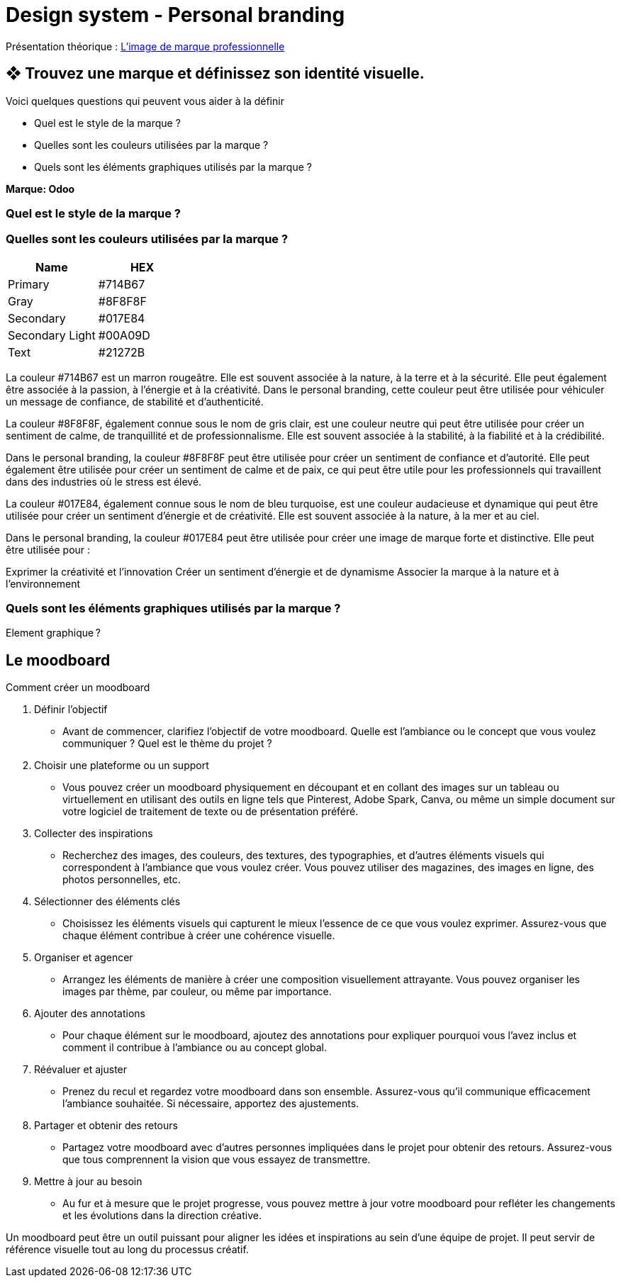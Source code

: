 = Design system - Personal branding


Présentation théorique : link:Limage_de_marque_professionnelle.pdf[L'image de marque professionnelle]


== ❖ Trouvez une marque et définissez son identité visuelle.
.Voici quelques questions qui peuvent vous aider à la définir
* Quel est le style de la marque ?
* Quelles sont les couleurs utilisées par la marque ?
* Quels sont les éléments graphiques utilisés par la marque ?

**Marque: Odoo**

=== Quel est le style de la marque ?
=== Quelles sont les couleurs utilisées par la marque ?
[options="header"]
|==========================
| Name            | HEX
| Primary         | #714B67
| Gray            | #8F8F8F
| Secondary       | #017E84
| Secondary Light | #00A09D
| Text            | #21272B
|==========================



La couleur #714B67 est un marron rougeâtre. Elle est souvent associée à la nature, à la terre et à la sécurité. Elle peut également être associée à la passion, à l'énergie et à la créativité. Dans le personal branding, cette couleur peut être utilisée pour véhiculer un message de confiance, de stabilité et d'authenticité.


La couleur #8F8F8F, également connue sous le nom de gris clair, est une couleur neutre qui peut être utilisée pour créer un sentiment de calme, de tranquillité et de professionnalisme. Elle est souvent associée à la stabilité, à la fiabilité et à la crédibilité.

Dans le personal branding, la couleur #8F8F8F peut être utilisée pour créer un sentiment de confiance et d'autorité. Elle peut également être utilisée pour créer un sentiment de calme et de paix, ce qui peut être utile pour les professionnels qui travaillent dans des industries où le stress est élevé.

La couleur #017E84, également connue sous le nom de bleu turquoise, est une couleur audacieuse et dynamique qui peut être utilisée pour créer un sentiment d'énergie et de créativité. Elle est souvent associée à la nature, à la mer et au ciel.

Dans le personal branding, la couleur #017E84 peut être utilisée pour créer une image de marque forte et distinctive. Elle peut être utilisée pour :

Exprimer la créativité et l'innovation
Créer un sentiment d'énergie et de dynamisme
Associer la marque à la nature et à l'environnement

=== Quels sont les éléments graphiques utilisés par la marque ?

Element graphique ?


== Le moodboard

.Comment créer un moodboard

. Définir l'objectif
- Avant de commencer, clarifiez l'objectif de votre moodboard. Quelle est l'ambiance ou le concept que vous voulez communiquer ? Quel est le thème du projet ?

. Choisir une plateforme ou un support
- Vous pouvez créer un moodboard physiquement en découpant et en collant des images sur un tableau ou virtuellement en utilisant des outils en ligne tels que Pinterest, Adobe Spark, Canva, ou même un simple document sur votre logiciel de traitement de texte ou de présentation préféré.

. Collecter des inspirations
- Recherchez des images, des couleurs, des textures, des typographies, et d'autres éléments visuels qui correspondent à l'ambiance que vous voulez créer. Vous pouvez utiliser des magazines, des images en ligne, des photos personnelles, etc.

. Sélectionner des éléments clés
- Choisissez les éléments visuels qui capturent le mieux l'essence de ce que vous voulez exprimer. Assurez-vous que chaque élément contribue à créer une cohérence visuelle.

. Organiser et agencer
- Arrangez les éléments de manière à créer une composition visuellement attrayante. Vous pouvez organiser les images par thème, par couleur, ou même par importance.

. Ajouter des annotations
- Pour chaque élément sur le moodboard, ajoutez des annotations pour expliquer pourquoi vous l'avez inclus et comment il contribue à l'ambiance ou au concept global.

. Réévaluer et ajuster
- Prenez du recul et regardez votre moodboard dans son ensemble. Assurez-vous qu'il communique efficacement l'ambiance souhaitée. Si nécessaire, apportez des ajustements.

. Partager et obtenir des retours
- Partagez votre moodboard avec d'autres personnes impliquées dans le projet pour obtenir des retours. Assurez-vous que tous comprennent la vision que vous essayez de transmettre.

. Mettre à jour au besoin
- Au fur et à mesure que le projet progresse, vous pouvez mettre à jour votre moodboard pour refléter les changements et les évolutions dans la direction créative.

Un moodboard peut être un outil puissant pour aligner les idées et inspirations au sein d'une équipe de projet. Il peut servir de référence visuelle tout au long du processus créatif.
